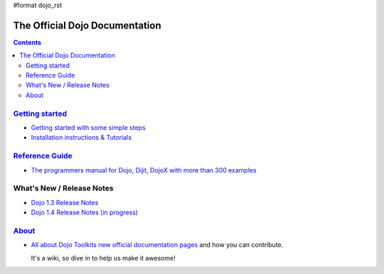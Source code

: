 #format dojo_rst

The Official Dojo Documentation
===============================

.. contents::
    :depth: 2

.. image:: /logodojocdocssmall.png
   :alt: Dojo Documentation
   :class: logowelcome;


=====================================
`Getting started <quickstart/index>`_
=====================================

* `Getting started with some simple steps <quickstart/gettingstarted>`_

* `Installation instructions & Tutorials <quickstart/index>`_



=================================
`Reference Guide <manual/index>`_
=================================

* `The programmers manual for Dojo, Dijit, DojoX with more than 300 examples <manual/index>`_


=================================
What's New / Release Notes
=================================

* `Dojo 1.3 Release Notes <http://www.dojotoolkit.org/book/dojo-1-3-release-notes>`_
* `Dojo 1.4 Release Notes (in progress) <releasenotes/1.4>`_



================
`About <about>`_
================

* `All about Dojo Toolkits new official documentation pages <about/index>`_ and how you can contribute. 

  It's a wiki, so dive in to help us make it awesome!
